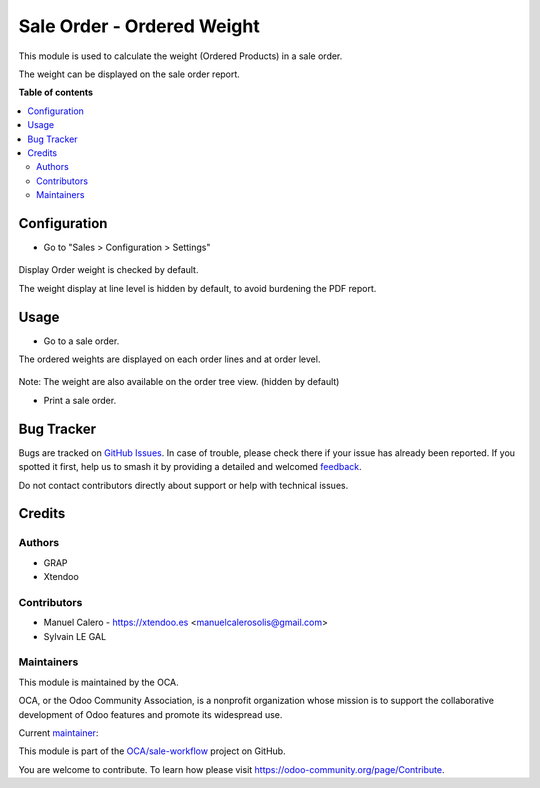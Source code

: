 ===========================
Sale Order - Ordered Weight
===========================

.. 
   !!!!!!!!!!!!!!!!!!!!!!!!!!!!!!!!!!!!!!!!!!!!!!!!!!!!
   !! This file is generated by oca-gen-addon-readme !!
   !! changes will be overwritten.                   !!
   !!!!!!!!!!!!!!!!!!!!!!!!!!!!!!!!!!!!!!!!!!!!!!!!!!!!
   !! source digest: sha256:8eb46ae6ec907ca03200e25c7b81d047dd92129e714e7d044885034857a19992
   !!!!!!!!!!!!!!!!!!!!!!!!!!!!!!!!!!!!!!!!!!!!!!!!!!!!

.. |badge1| image:: https://img.shields.io/badge/maturity-Beta-yellow.png
    :target: https://odoo-community.org/page/development-status
    :alt: Beta
.. |badge2| image:: https://img.shields.io/badge/licence-AGPL--3-blue.png
    :target: http://www.gnu.org/licenses/agpl-3.0-standalone.html
    :alt: License: AGPL-3
.. |badge3| image:: https://img.shields.io/badge/github-OCA%2Fsale--workflow-lightgray.png?logo=github
    :target: https://github.com/OCA/sale-workflow/tree/16.0/sale_order_ordered_weight
    :alt: OCA/sale-workflow
.. |badge4| image:: https://img.shields.io/badge/weblate-Translate%20me-F47D42.png
    :target: https://translation.odoo-community.org/projects/sale-workflow-16-0/sale-workflow-16-0-sale_order_ordered_weight
    :alt: Translate me on Weblate
.. |badge5| image:: https://img.shields.io/badge/runboat-Try%20me-875A7B.png
    :target: https://runboat.odoo-community.org/builds?repo=OCA/sale-workflow&target_branch=16.0
    :alt: Try me on Runboat

|badge1| |badge2| |badge3| |badge4| |badge5|

This module is used to calculate the weight (Ordered Products) in a sale order.

The weight can be displayed on the sale order report.


**Table of contents**

.. contents::
   :local:

Configuration
=============

* Go to "Sales > Configuration > Settings"

.. figure:: https://raw.githubusercontent.com/OCA/sale-workflow/16.0/sale_order_ordered_weight/static/description/configuration.png

Display Order weight is checked by default.

The weight display at line level is hidden by default, to avoid burdening the PDF report.

Usage
=====

* Go to a sale order.

The ordered weights are displayed on each order lines and at order level.

.. figure:: https://raw.githubusercontent.com/OCA/sale-workflow/16.0/sale_order_ordered_weight/static/description/sale_order_form.png

Note: The weight are also available on the order tree view. (hidden by default)

* Print a sale order.

.. figure:: https://raw.githubusercontent.com/OCA/sale-workflow/16.0/sale_order_ordered_weight/static/description/sale_order_report.png

Bug Tracker
===========

Bugs are tracked on `GitHub Issues <https://github.com/OCA/sale-workflow/issues>`_.
In case of trouble, please check there if your issue has already been reported.
If you spotted it first, help us to smash it by providing a detailed and welcomed
`feedback <https://github.com/OCA/sale-workflow/issues/new?body=module:%20sale_order_ordered_weight%0Aversion:%2016.0%0A%0A**Steps%20to%20reproduce**%0A-%20...%0A%0A**Current%20behavior**%0A%0A**Expected%20behavior**>`_.

Do not contact contributors directly about support or help with technical issues.

Credits
=======

Authors
~~~~~~~

* GRAP
* Xtendoo

Contributors
~~~~~~~~~~~~

* Manuel Calero - https://xtendoo.es <manuelcalerosolis@gmail.com>
* Sylvain LE GAL

Maintainers
~~~~~~~~~~~

This module is maintained by the OCA.

.. image:: https://odoo-community.org/logo.png
   :alt: Odoo Community Association
   :target: https://odoo-community.org

OCA, or the Odoo Community Association, is a nonprofit organization whose
mission is to support the collaborative development of Odoo features and
promote its widespread use.

.. |maintainer-legalsylvain| image:: https://github.com/legalsylvain.png?size=40px
    :target: https://github.com/legalsylvain
    :alt: legalsylvain

Current `maintainer <https://odoo-community.org/page/maintainer-role>`__:

|maintainer-legalsylvain| 

This module is part of the `OCA/sale-workflow <https://github.com/OCA/sale-workflow/tree/16.0/sale_order_ordered_weight>`_ project on GitHub.

You are welcome to contribute. To learn how please visit https://odoo-community.org/page/Contribute.
